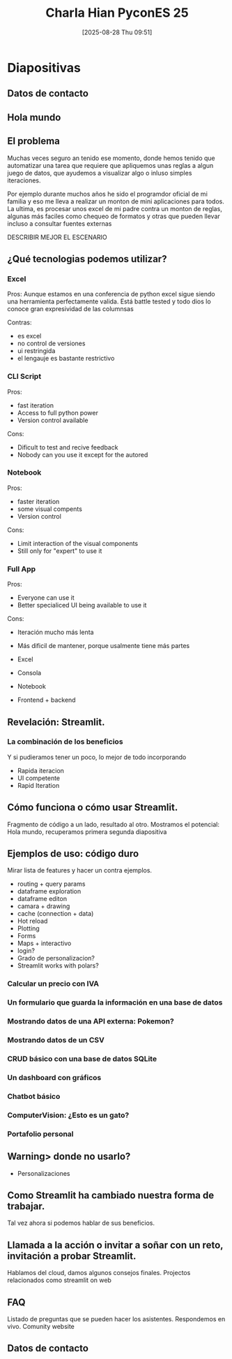 #+title:      Charla Hian PyconES 25
#+date:       [2025-08-28 Thu 09:51]
#+filetags:   :notebook:
#+identifier: 20250828T095148

* Diapositivas

** Datos de contacto

** Hola mundo

** El problema
#  Gancho inicial o tensión emocional , Promise : No podíamos enseñar HTML, CSS o JavaScript a nuestros compañeros.

Muchas veces seguro an tenido ese momento, donde hemos tenido que automatizar una tarea que requiere que apliquemos unas reglas a algun juego de datos, que ayudemos a visualizar algo o inluso simples iteraciones.

Por ejemplo durante muchos años he sido el programdor oficial de mi familia y eso me lleva a realizar un monton de mini aplicaciones para todos. La ultima, es procesar unos excel de mi padre contra un monton de reglas, algunas más faciles como chequeo de formatos y otras que pueden llevar incluso a consultar fuentes externas

DESCRIBIR MEJOR EL ESCENARIO

** ¿Qué tecnologias podemos utilizar?

*** Excel
Pros:
Aunque estamos en una conferencia de python excel sigue siendo una herramienta perfectamente valida.
Está battle tested y todo dios lo conoce
gran expresividad de las columnsas

Contras:
- es excel
- no control de versiones
- ui restringida
- el lengauje es bastante restrictivo

*** CLI Script
Pros:
- fast iteration
- Access to full python power
- Version control available

Cons:
- Dificult to test and recive feedback
- Nobody can you use it except for the autored

*** Notebook
Pros:
- faster iteration
- some visual compents
- Version control

Cons:
- Limit interaction of the visual components
- Still only for "expert" to use it

*** Full App
Pros:
- Everyone can use it
- Better specialiced UI being available to use it

Cons:
- Iteración mucho más lenta
- Más dificil de mantener, porque usalmente tiene más partes

- Excel
- Consola
- Notebook
- Frontend + backend

** Revelación: Streamlit.

*** La combinación de los beneficios
Y si pudieramos tener un poco, lo mejor de todo incorporando
- Rapida iteracion
- UI competente
- Rapid Iteration

# Logo de Streamlit. Ventajas y promesa de mapas, camara access, chat, formularios, dataframe exploration, interacción con API, login?, CICD.

** Cómo funciona o cómo usar Streamlit.

Fragmento de código a un lado, resultado al otro. Mostramos el potencial: Hola mundo, recuperamos primera segunda diapositiva

** Ejemplos de uso: código duro

Mirar lista de features y hacer un contra ejemplos.
- routing + query params
- dataframe exploration
- dataframe editon
- camara + drawing
- cache (connection + data)
- Hot reload
- Plotting
- Forms
- Maps + interactivo
- login?
- Grado de personalizacion?
- Streamlit works with polars?

*** Calcular un precio con IVA
*** Un formulario que guarda la información en una base de datos
*** Mostrando datos de una API externa: Pokemon?
*** Mostrando datos de un CSV
*** CRUD básico con una base de datos SQLite
*** Un dashboard con gráficos
*** Chatbot básico
*** ComputerVision: ¿Esto es un gato?
*** Portafolio personal

** Warning> donde no usarlo?

- Personalizaciones

** Como Streamlit ha cambiado nuestra forma de trabajar.

Tal vez ahora si podemos hablar de sus beneficios.

** Llamada a la acción o invitar a soñar con un reto, invitación a probar Streamlit.

Hablamos del cloud, damos algunos consejos finales.
Projectos relacionados como streamlit on web

** FAQ

Listado de preguntas que se pueden hacer los asistentes. Respondemos en vivo.
Comunity website

** Datos de contacto
